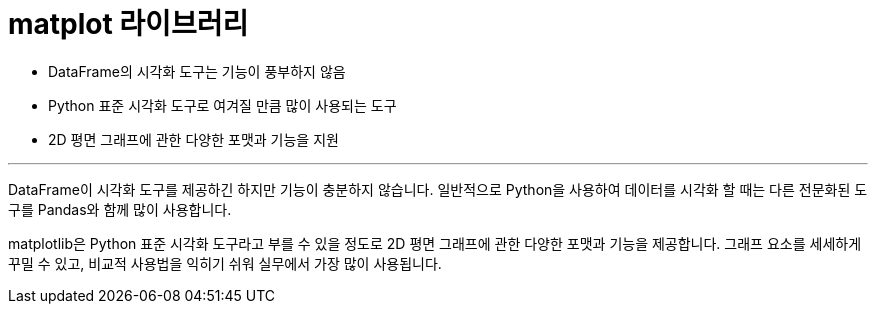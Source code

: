 = matplot 라이브러리

* DataFrame의 시각화 도구는 기능이 풍부하지 않음
* Python 표준 시각화 도구로 여겨질 만큼 많이 사용되는 도구
* 2D 평면 그래프에 관한 다양한 포맷과 기능을 지원

---

DataFrame이 시각화 도구를 제공하긴 하지만 기능이 충분하지 않습니다. 일반적으로 Python을 사용하여 데이터를 시각화 할 때는 다른 전문화된 도구를 Pandas와 함께 많이 사용합니다. 

matplotlib은 Python 표준 시각화 도구라고 부를 수 있을 정도로 2D 평면 그래프에 관한 다양한 포맷과 기능을 제공합니다. 그래프 요소를 세세하게 꾸밀 수 있고, 비교적 사용법을 익히기 쉬워 실무에서 가장 많이 사용됩니다.